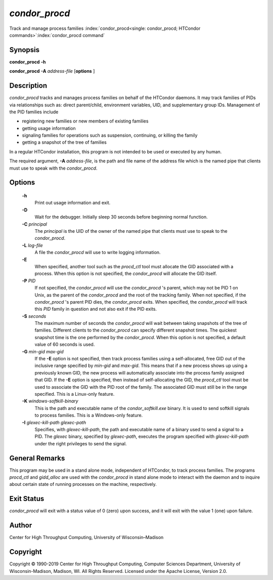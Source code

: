       

*condor_procd*
===============

Track and manage process families
:index:`condor_procd<single: condor_procd; HTCondor commands>`\ :index:`condor_procd command`

Synopsis
--------

**condor_procd** **-h**

**condor_procd** **-A** *address-file* [**options** ]

Description
-----------

*condor_procd* tracks and manages process families on behalf of the
HTCondor daemons. It may track families of PIDs via relationships such
as: direct parent/child, environment variables, UID, and supplementary
group IDs. Management of the PID families include

-  registering new families or new members of existing families
-  getting usage information
-  signaling families for operations such as suspension, continuing, or
   killing the family
-  getting a snapshot of the tree of families

In a regular HTCondor installation, this program is not intended to be
used or executed by any human.

The required argument, **-A** *address-file*, is the path and file
name of the address file which is the named pipe that clients must use
to speak with the *condor_procd*.

Options
-------

 **-h**
    Print out usage information and exit.
 **-D**
    Wait for the debugger. Initially sleep 30 seconds before beginning
    normal function.
 **-C** *principal*
    The *principal* is the UID of the owner of the named pipe that
    clients must use to speak to the *condor_procd*.
 **-L** *log-file*
    A file the *condor_procd* will use to write logging information.
 **-E**
    When specified, another tool such as the *procd_ctl* tool must
    allocate the GID associated with a process. When this option is not
    specified, the *condor_procd* will allocate the GID itself.
 **-P** *PID*
    If not specified, the *condor_procd* will use the
    *condor_procd* 's parent, which may not be PID 1 on Unix, as the
    parent of the *condor_procd* and the root of the tracking family.
    When not specified, if the *condor_procd* 's parent PID dies, the
    *condor_procd* exits. When specified, the *condor_procd* will
    track this *PID* family in question and not also exit if the PID
    exits.
 **-S** *seconds*
    The maximum number of seconds the *condor_procd* will wait between
    taking snapshots of the tree of families. Different clients to the
    *condor_procd* can specify different snapshot times. The quickest
    snapshot time is the one performed by the *condor_procd*. When this
    option is not specified, a default value of 60 seconds is used.
 **-G** *min-gid max-gid*
    If the **-E** option is not specified, then track process families
    using a self-allocated, free GID out of the inclusive range
    specified by *min-gid* and *max-gid*. This means that if a new
    process shows up using a previously known GID, the new process will
    automatically associate into the process family assigned that GID.
    If the **-E** option is specified, then instead of self-allocating
    the GID, the *procd_ctl* tool must be used to associate the GID
    with the PID root of the family. The associated GID must still be in
    the range specified. This is a Linux-only feature.
 **-K** *windows-softkill-binary*
    This is the path and executable name of the *condor_softkill.exe*
    binary. It is used to send softkill signals to process families.
    This is a Windows-only feature.
 **-I** *glexec-kill-path glexec-path*
    Specifies, with *glexec-kill-path*, the path and executable name of
    a binary used to send a signal to a PID. The *glexec* binary,
    specified by *glexec-path*, executes the program specified with
    *glexec-kill-path* under the right privileges to send the signal.

General Remarks
---------------

This program may be used in a stand alone mode, independent of HTCondor,
to track process families. The programs *procd_ctl* and *gidd_alloc*
are used with the *condor_procd* in stand alone mode to interact with
the daemon and to inquire about certain state of running processes on
the machine, respectively.

Exit Status
-----------

*condor_procd* will exit with a status value of 0 (zero) upon success,
and it will exit with the value 1 (one) upon failure.

Author
------

Center for High Throughput Computing, University of Wisconsin–Madison

Copyright
---------

Copyright © 1990-2019 Center for High Throughput Computing, Computer
Sciences Department, University of Wisconsin-Madison, Madison, WI. All
Rights Reserved. Licensed under the Apache License, Version 2.0.

      
